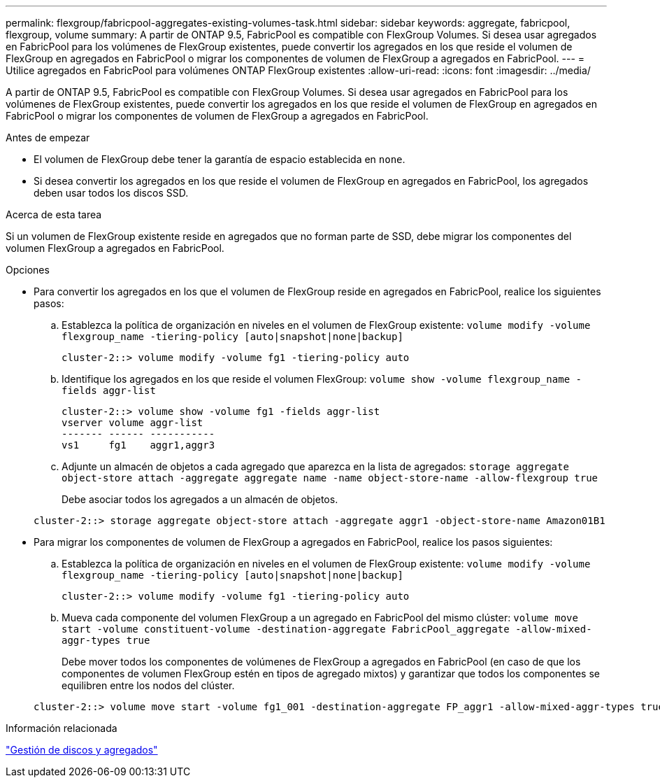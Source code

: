 ---
permalink: flexgroup/fabricpool-aggregates-existing-volumes-task.html 
sidebar: sidebar 
keywords: aggregate, fabricpool, flexgroup, volume 
summary: A partir de ONTAP 9.5, FabricPool es compatible con FlexGroup Volumes. Si desea usar agregados en FabricPool para los volúmenes de FlexGroup existentes, puede convertir los agregados en los que reside el volumen de FlexGroup en agregados en FabricPool o migrar los componentes de volumen de FlexGroup a agregados en FabricPool. 
---
= Utilice agregados en FabricPool para volúmenes ONTAP FlexGroup existentes
:allow-uri-read: 
:icons: font
:imagesdir: ../media/


[role="lead"]
A partir de ONTAP 9.5, FabricPool es compatible con FlexGroup Volumes. Si desea usar agregados en FabricPool para los volúmenes de FlexGroup existentes, puede convertir los agregados en los que reside el volumen de FlexGroup en agregados en FabricPool o migrar los componentes de volumen de FlexGroup a agregados en FabricPool.

.Antes de empezar
* El volumen de FlexGroup debe tener la garantía de espacio establecida en `none`.
* Si desea convertir los agregados en los que reside el volumen de FlexGroup en agregados en FabricPool, los agregados deben usar todos los discos SSD.


.Acerca de esta tarea
Si un volumen de FlexGroup existente reside en agregados que no forman parte de SSD, debe migrar los componentes del volumen FlexGroup a agregados en FabricPool.

.Opciones
* Para convertir los agregados en los que el volumen de FlexGroup reside en agregados en FabricPool, realice los siguientes pasos:
+
.. Establezca la política de organización en niveles en el volumen de FlexGroup existente: `volume modify -volume flexgroup_name -tiering-policy [auto|snapshot|none|backup]`
+
[listing]
----
cluster-2::> volume modify -volume fg1 -tiering-policy auto
----
.. Identifique los agregados en los que reside el volumen FlexGroup: `volume show -volume flexgroup_name -fields aggr-list`
+
[listing]
----
cluster-2::> volume show -volume fg1 -fields aggr-list
vserver volume aggr-list
------- ------ -----------
vs1     fg1    aggr1,aggr3
----
.. Adjunte un almacén de objetos a cada agregado que aparezca en la lista de agregados: `storage aggregate object-store attach -aggregate aggregate name -name object-store-name -allow-flexgroup true`
+
Debe asociar todos los agregados a un almacén de objetos.



+
[listing]
----
cluster-2::> storage aggregate object-store attach -aggregate aggr1 -object-store-name Amazon01B1
----
* Para migrar los componentes de volumen de FlexGroup a agregados en FabricPool, realice los pasos siguientes:
+
.. Establezca la política de organización en niveles en el volumen de FlexGroup existente: `volume modify -volume flexgroup_name -tiering-policy [auto|snapshot|none|backup]`
+
[listing]
----
cluster-2::> volume modify -volume fg1 -tiering-policy auto
----
.. Mueva cada componente del volumen FlexGroup a un agregado en FabricPool del mismo clúster: `volume move start -volume constituent-volume -destination-aggregate FabricPool_aggregate -allow-mixed-aggr-types true`
+
Debe mover todos los componentes de volúmenes de FlexGroup a agregados en FabricPool (en caso de que los componentes de volumen FlexGroup estén en tipos de agregado mixtos) y garantizar que todos los componentes se equilibren entre los nodos del clúster.

+
[listing]
----
cluster-2::> volume move start -volume fg1_001 -destination-aggregate FP_aggr1 -allow-mixed-aggr-types true
----




.Información relacionada
link:../disks-aggregates/index.html["Gestión de discos y agregados"]
